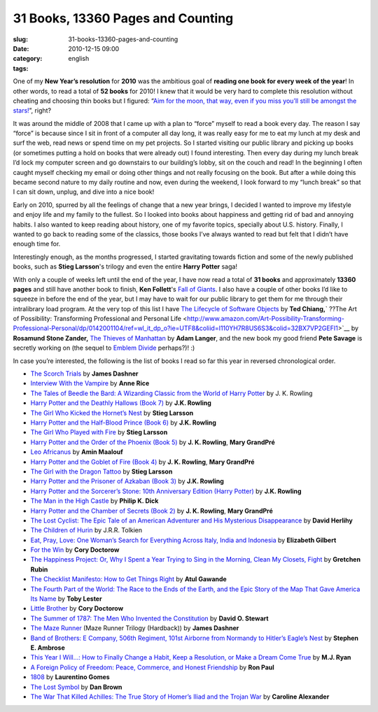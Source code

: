 31 Books, 13360 Pages and Counting
##################################
:slug: 31-books-13360-pages-and-counting
:date: 2010-12-15 09:00
:category:
:tags: english

|My Book - Bound Edge by Kate Elliot|\ One of my **New Year’s
resolution** for **2010** was the ambitious goal of **reading one book
for every week of the year**! In other words, to read a total of **52
books** for 2010! I knew that it would be very hard to complete this
resolution without cheating and choosing thin books but I figured:
“\ `Aim for the moon, that way, even if you miss you’ll still be amongst
the
stars! <http://www.quickandsimple.com/fun/inspirational-quotes/aim-moon>`__\ ”,
right?

It was around the middle of 2008 that I came up with a plan to “force”
myself to read a book every day. The reason I say “force” is because
since I sit in front of a computer all day long, it was really easy for
me to eat my lunch at my desk and surf the web, read news or spend time
on my pet projects. So I started visiting our public library and picking
up books (or sometimes putting a hold on books that were already out) I
found interesting. Then every day during my lunch break I’d lock my
computer screen and go downstairs to our building’s lobby, sit on the
couch and read! In the beginning I often caught myself checking my email
or doing other things and not really focusing on the book. But after a
while doing this became second nature to my daily routine and now, even
during the weekend, I look forward to my “lunch break” so that I can sit
down, unplug, and dive into a nice book!

Early on 2010, spurred by all the feelings of change that a new year
brings, I decided I wanted to improve my lifestyle and enjoy life and my
family to the fullest. So I looked into books about happiness and
getting rid of bad and annoying habits. I also wanted to keep reading
about history, one of my favorite topics, specially about U.S. history.
Finally, I wanted to go back to reading some of the classics, those
books I’ve always wanted to read but felt that I didn’t have enough time
for.

Interestingly enough, as the months progressed, I started gravitating
towards fiction and some of the newly published books, such as **Stieg
Larsson**'s trilogy and even the entire **Harry Potter** saga!

With only a couple of weeks left until the end of the year, I have now
read a total of **31 books** and approximately **13360 pages** and still
have another book to finish, **Ken Follett**'s `Fall of
Giants <http://www.amazon.com/Fall-Giants-Century-Trilogy-Follett/dp/0525951652/ref=sr_1_1?s=books&ie=UTF8&qid=1292335688&sr=1-1>`__.
I also have a couple of other books I’d like to squeeze in before the
end of the year, but I may have to wait for our public library to get
them for me through their intralibrary load program. At the very top of
this list I have `The Lifecycle of Software
Objects <http://www.amazon.com/Lifecycle-Software-Objects-Ted-Chiang/dp/1596063173/ref=sr_1_1?s=books&ie=UTF8&qid=1292335907&sr=1-1>`__
by **Ted Chiang,**\ ` ??The Art of Possibility: Transforming
Professional and Personal
Life <http://www.amazon.com/Art-Possibility-Transforming-Professional-Personal/dp/0142001104/ref=wl_it_dp_o?ie=UTF8&coliid=I110YH7R8US6S3&colid=32BX7VP2GEFI1>`__
by **Rosamund Stone Zander,** `The Thieves of
Manhattan <http://www.amazon.com/Thieves-Manhattan-Novel-Adam-Langer/dp/1400068916/ref=sr_1_1?ie=UTF8&s=books&qid=1292336128&sr=8-1>`__
by **Adam Langer**, and the new book my good friend **Pete Savage** is
secretly working on (the sequel to `Emblem
Divide <http://emblemdivide.com/>`__ perhaps?)! :)

In case you’re interested, the following is the list of books I read so
far this year in reversed chronological order.

-  `The Scorch
   Trials <http://www.amazon.com/Scorch-Trials-Maze-Runner-Trilogy/dp/0385738757/ref=sr_1_1?s=books&ie=UTF8&qid=1292280902&sr=1-1>`__
   by **James Dashner**
-  `Interview With the
   Vampire <http://www.amazon.com/Interview-Vampire-Anne-Rice/dp/0345409647/ref=sr_1_1?s=books&ie=UTF8&qid=1292281217&sr=1-1>`__
   by **Anne Rice**
-  `The Tales of Beedle the Bard: A Wizarding Classic from the World of
   Harry
   Potter <http://www.amazon.com/Tales-Beedle-Bard-Standard/dp/0545128285/ref=sr_1_1?s=books&ie=UTF8&qid=1292281244&sr=1-1>`__
   by J. K. Rowling
-  `Harry Potter and the Deathly Hallows (Book
   7) <http://www.amazon.com/Harry-Potter-Deathly-Hallows-Book/dp/0545139708/ref=sr_1_2?s=books&ie=UTF8&qid=1292280976&sr=1-2>`__
   by **J.K. Rowling**
-  `The Girl Who Kicked the Hornet’s
   Nest <http://www.amazon.com/Girl-Who-Kicked-Hornets-Nest/dp/030726999X/ref=sr_1_1?s=books&ie=UTF8&qid=1292281300&sr=1-1>`__
   by **Stieg Larsson**
-  `Harry Potter and the Half-Blood Prince (Book
   6) <http://www.amazon.com/Harry-Potter-Half-Blood-Prince-Book/dp/0439785960/ref=sr_1_9?s=books&ie=UTF8&qid=1292280976&sr=1-9>`__
   by **J.K. Rowling**
-  `The Girl Who Played with
   Fire <http://www.amazon.com/Girl-Who-Played-Fire-Vintage/dp/030745455X/ref=sr_1_2?s=books&ie=UTF8&qid=1292281300&sr=1-2>`__
   by **Stieg Larsson**
-  `Harry Potter and the Order of the Phoenix (Book
   5) <http://www.amazon.com/Harry-Potter-Order-Phoenix-Rowling/dp/0439358078/ref=sr_1_10?s=books&ie=UTF8&qid=1292280976&sr=1-10>`__
   by **J. K. Rowling**, **Mary GrandPré**
-  `Leo
   Africanus <http://www.amazon.com/Leo-Africanus-Amin-Maalouf/dp/1561310220/ref=sr_1_1?s=books&ie=UTF8&qid=1292281400&sr=1-1>`__
   by **Amin Maalouf**
-  `Harry Potter and the Goblet of Fire (Book
   4) <http://www.amazon.com/Harry-Potter-Goblet-Fire-Book/dp/0439139600/ref=sr_1_11?s=books&ie=UTF8&qid=1292280976&sr=1-11>`__
   by **J. K. Rowling**, **Mary GrandPré**
-  `The Girl with the Dragon
   Tattoo <http://www.amazon.com/Girl-Dragon-Tattoo-Millenium-Trilogy/dp/0307473473/ref=sr_1_4?s=books&ie=UTF8&qid=1292281300&sr=1-4>`__
   by **Stieg Larsson**
-  `Harry Potter and the Prisoner of Azkaban (Book
   3) <http://www.amazon.com/Harry-Potter-Prisoner-Azkaban-Book/dp/0439136369/ref=sr_1_8?s=books&ie=UTF8&qid=1292280976&sr=1-8>`__
   by **J.K. Rowling**
-  `Harry Potter and the Sorcerer’s Stone: 10th Anniversary Edition
   (Harry
   Potter) <http://www.amazon.com/Harry-Potter-Sorcerers-Stone-Anniversary/dp/054506967X/ref=sr_1_5?s=books&ie=UTF8&qid=1292280976&sr=1-5>`__
   by **J.K. Rowling**
-  `The Man in the High
   Castle <http://www.amazon.com/Man-High-Castle-Philip-Dick/dp/0679740678/ref=sr_1_1?s=books&ie=UTF8&qid=1292281434&sr=1-1>`__
   by **Philip K. Dick**
-  `Harry Potter and the Chamber of Secrets (Book
   2) <http://www.amazon.com/Harry-Potter-Chamber-Secrets-Book/dp/0439064872/ref=sr_1_3?s=books&ie=UTF8&qid=1292280976&sr=1-3>`__
   by **J. K. Rowling**, **Mary GrandPré**
-  `The Lost Cyclist: The Epic Tale of an American Adventurer and His
   Mysterious
   Disappearance <http://www.amazon.com/Lost-Cyclist-Adventurer-Mysterious-Disappearance/dp/0547195575/ref=sr_1_1?ie=UTF8&s=books&qid=1292281468&sr=1-1>`__
   by **David Herlihy**
-  `The Children of
   Hurin <http://www.amazon.com/Children-Hardcover-Illustrator-Tolkien-Christopher/dp/B0032TKQ82/ref=sr_1_3?s=books&ie=UTF8&qid=1292281501&sr=1-3>`__
   by J.R.R. Tolkien
-  `Eat, Pray, Love: One Woman’s Search for Everything Across Italy,
   India and
   Indonesia <http://www.amazon.com/Eat-Pray-Love-Everything-Indonesia/dp/0143118420/ref=sr_1_1?s=books&ie=UTF8&qid=1292281579&sr=1-1>`__
   by **Elizabeth Gilbert**
-  `For the
   Win <http://www.amazon.com/Win-Cory-Doctorow/dp/0765322161/ref=sr_1_1?s=books&ie=UTF8&qid=1292281622&sr=1-1>`__
   by **Cory Doctorow**
-  `The Happiness Project: Or, Why I Spent a Year Trying to Sing in the
   Morning, Clean My Closets,
   Fight <http://www.amazon.com/Happiness-Project-Morning-Aristotle-Generally/dp/0061583251/ref=sr_1_1?ie=UTF8&s=books&qid=1292281659&sr=1-1>`__
   by **Gretchen Rubin**
-  `The Checklist Manifesto: How to Get Things
   Right <http://www.amazon.com/Checklist-Manifesto-How-Things-Right/dp/0312430000/ref=sr_1_1?s=books&ie=UTF8&qid=1292281694&sr=1-1>`__
   by **Atul Gawande**
-  `The Fourth Part of the World: The Race to the Ends of the Earth, and
   the Epic Story of the Map That Gave America Its
   Name <http://www.amazon.com/Fourth-Part-World-Earth-America/dp/1416535314/ref=sr_1_1?ie=UTF8&s=books&qid=1292281730&sr=1-1>`__
   by **Toby Lester**
-  `Little
   Brother <http://www.amazon.com/Little-Brother-Cory-Doctorow/dp/B004A14W2C/ref=sr_1_1?s=books&ie=UTF8&qid=1292281800&sr=1-1>`__
   by **Cory Doctorow**
-  `The Summer of 1787: The Men Who Invented the
   Constitution <http://www.amazon.com/Summer-1787-Invented-Constitution-Collection/dp/0743286936/ref=sr_1_1?s=books&ie=UTF8&qid=1292281829&sr=1-1>`__
   by **David O. Stewart**
-  `The Maze
   Runner <http://www.amazon.com/Maze-Runner-Trilogy-Book/dp/0385737955/ref=sr_1_2?s=books&ie=UTF8&qid=1292280902&sr=1-2>`__
   (Maze Runner Trilogy (Hardback)) by **James Dashner**
-  `Band of Brothers: E Company, 506th Regiment, 101st Airborne from
   Normandy to Hitler’s Eagle’s
   Nest <http://www.amazon.com/Band-Brothers-Regiment-Airborne-Normandy/dp/074322454X/ref=sr_1_1?s=books&ie=UTF8&qid=1292281883&sr=1-1>`__
   by **Stephen E. Ambrose**
-  `This Year I Will…: How to Finally Change a Habit, Keep a Resolution,
   or Make a Dream Come
   True <http://www.amazon.com/This-Year-Will-Finally-Resolution/dp/0767920082/ref=sr_1_1?s=books&ie=UTF8&qid=1292281920&sr=1-1>`__
   by **M.J. Ryan**
-  `A Foreign Policy of Freedom: Peace, Commerce, and Honest
   Friendship <http://www.amazon.com/Foreign-Policy-Freedom-Commerce-Friendship/dp/0912453001/ref=sr_1_1?ie=UTF8&s=books&qid=1292281948&sr=1-1>`__
   by **Ron Paul**
-  `1808 <http://www.amazon.com/1808-Laurentino-Gomes/dp/9722035010/ref=sr_1_2?ie=UTF8&s=books&qid=1292281981&sr=1-2>`__
   by **Laurentino Gomes**
-  `The Lost
   Symbol <http://www.amazon.com/Lost-Symbol-Dan-Brown/dp/1400079144/ref=sr_1_1?s=books&ie=UTF8&qid=1292282023&sr=1-1>`__
   by **Dan Brown**
-  `The War That Killed Achilles: The True Story of Homer’s Iliad and
   the Trojan
   War <http://www.amazon.com/War-That-Killed-Achilles-Homers/dp/0143118269/ref=sr_1_1?ie=UTF8&s=books&qid=1292282058&sr=1-1>`__
   by **Caroline Alexander**

.. |My Book - Bound Edge by Kate Elliot| image:: http://www.ogmaciel.com/wp-content/uploads/2010/12/2249857435_e52eb9c6ba-240x300.jpg
   :target: http://www.ogmaciel.com/wp-content/uploads/2010/12/2249857435_e52eb9c6ba.jpg
